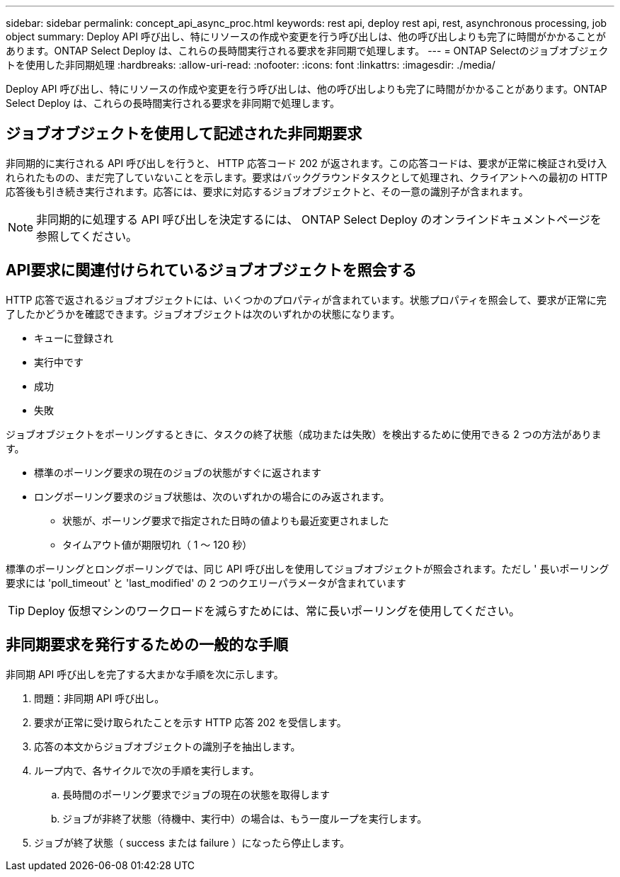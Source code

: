 ---
sidebar: sidebar 
permalink: concept_api_async_proc.html 
keywords: rest api, deploy rest api, rest, asynchronous processing, job object 
summary: Deploy API 呼び出し、特にリソースの作成や変更を行う呼び出しは、他の呼び出しよりも完了に時間がかかることがあります。ONTAP Select Deploy は、これらの長時間実行される要求を非同期で処理します。 
---
= ONTAP Selectのジョブオブジェクトを使用した非同期処理
:hardbreaks:
:allow-uri-read: 
:nofooter: 
:icons: font
:linkattrs: 
:imagesdir: ./media/


[role="lead"]
Deploy API 呼び出し、特にリソースの作成や変更を行う呼び出しは、他の呼び出しよりも完了に時間がかかることがあります。ONTAP Select Deploy は、これらの長時間実行される要求を非同期で処理します。



== ジョブオブジェクトを使用して記述された非同期要求

非同期的に実行される API 呼び出しを行うと、 HTTP 応答コード 202 が返されます。この応答コードは、要求が正常に検証され受け入れられたものの、まだ完了していないことを示します。要求はバックグラウンドタスクとして処理され、クライアントへの最初の HTTP 応答後も引き続き実行されます。応答には、要求に対応するジョブオブジェクトと、その一意の識別子が含まれます。


NOTE: 非同期的に処理する API 呼び出しを決定するには、 ONTAP Select Deploy のオンラインドキュメントページを参照してください。



== API要求に関連付けられているジョブオブジェクトを照会する

HTTP 応答で返されるジョブオブジェクトには、いくつかのプロパティが含まれています。状態プロパティを照会して、要求が正常に完了したかどうかを確認できます。ジョブオブジェクトは次のいずれかの状態になります。

* キューに登録され
* 実行中です
* 成功
* 失敗


ジョブオブジェクトをポーリングするときに、タスクの終了状態（成功または失敗）を検出するために使用できる 2 つの方法があります。

* 標準のポーリング要求の現在のジョブの状態がすぐに返されます
* ロングポーリング要求のジョブ状態は、次のいずれかの場合にのみ返されます。
+
** 状態が、ポーリング要求で指定された日時の値よりも最近変更されました
** タイムアウト値が期限切れ（ 1 ～ 120 秒）




標準のポーリングとロングポーリングでは、同じ API 呼び出しを使用してジョブオブジェクトが照会されます。ただし ' 長いポーリング要求には 'poll_timeout' と 'last_modified' の 2 つのクエリーパラメータが含まれています


TIP: Deploy 仮想マシンのワークロードを減らすためには、常に長いポーリングを使用してください。



== 非同期要求を発行するための一般的な手順

非同期 API 呼び出しを完了する大まかな手順を次に示します。

. 問題：非同期 API 呼び出し。
. 要求が正常に受け取られたことを示す HTTP 応答 202 を受信します。
. 応答の本文からジョブオブジェクトの識別子を抽出します。
. ループ内で、各サイクルで次の手順を実行します。
+
.. 長時間のポーリング要求でジョブの現在の状態を取得します
.. ジョブが非終了状態（待機中、実行中）の場合は、もう一度ループを実行します。


. ジョブが終了状態（ success または failure ）になったら停止します。

